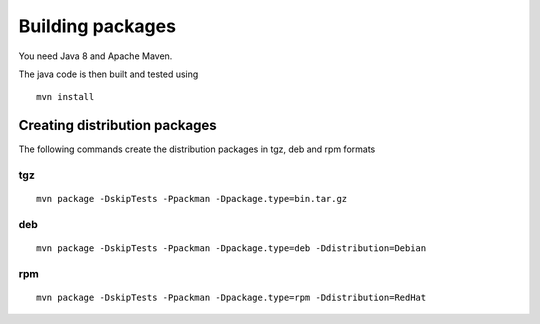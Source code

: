 .. _auth-server-building:

Building packages 
=================

You need Java 8 and Apache Maven.

The java code is then built and tested using
::

	mvn install


Creating distribution packages
------------------------------

The following commands create the distribution packages
in tgz, deb and rpm formats


tgz
~~~

::

	mvn package -DskipTests -Ppackman -Dpackage.type=bin.tar.gz


deb
~~~

::

	mvn package -DskipTests -Ppackman -Dpackage.type=deb -Ddistribution=Debian


rpm
~~~

::

	mvn package -DskipTests -Ppackman -Dpackage.type=rpm -Ddistribution=RedHat



